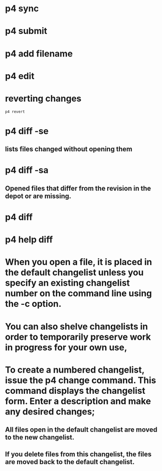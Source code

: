 * p4 sync
* p4 submit
* p4 add filename
* p4 edit
* reverting changes
#+begin_src shell
p4 revert
#+end_src
* p4 diff -se
** lists files changed without opening them
* p4 diff -sa
** Opened files that differ from the revision in the depot or are missing.
* p4 diff
* p4 help diff
* When you open a file, it is placed in the default changelist unless you specify an existing changelist number on the command line using the -c option.
* You can also shelve changelists in order to temporarily preserve work in progress for your own use,
* To create a numbered changelist, issue the p4 change command. This command displays the changelist form. Enter a description and make any desired changes;
** All files open in the default changelist are moved to the new changelist.
** If you delete files from this changelist, the files are moved back to the default changelist.
